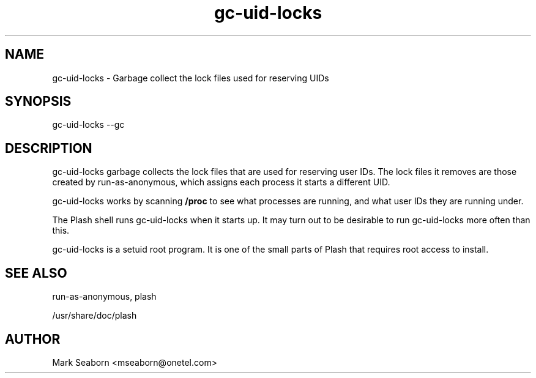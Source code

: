 .TH gc\-uid\-locks 1   
.SH NAME
gc\-uid\-locks \- Garbage collect the lock files used for reserving UIDs
.SH SYNOPSIS
.nf
gc\-uid\-locks \-\-gc
.fi
.SH DESCRIPTION
gc\-uid\-locks garbage collects the lock files that are used for
reserving user IDs. The lock files it removes are those created by
run\-as\-anonymous, which assigns each process it starts a different
UID.
.PP
gc\-uid\-locks works by scanning \fB/proc\fR to see what
processes are running, and what user IDs they are running under.
.PP
The Plash shell runs gc\-uid\-locks when it starts up. It may turn out
to be desirable to run gc\-uid\-locks more often than this.
.PP
gc\-uid\-locks is a setuid root program. It is one of the small parts
of Plash that requires root access to install.
.SH "SEE ALSO"
run\-as\-anonymous, plash
.PP
/usr/share/doc/plash
.SH AUTHOR
Mark Seaborn <mseaborn@onetel.com>
